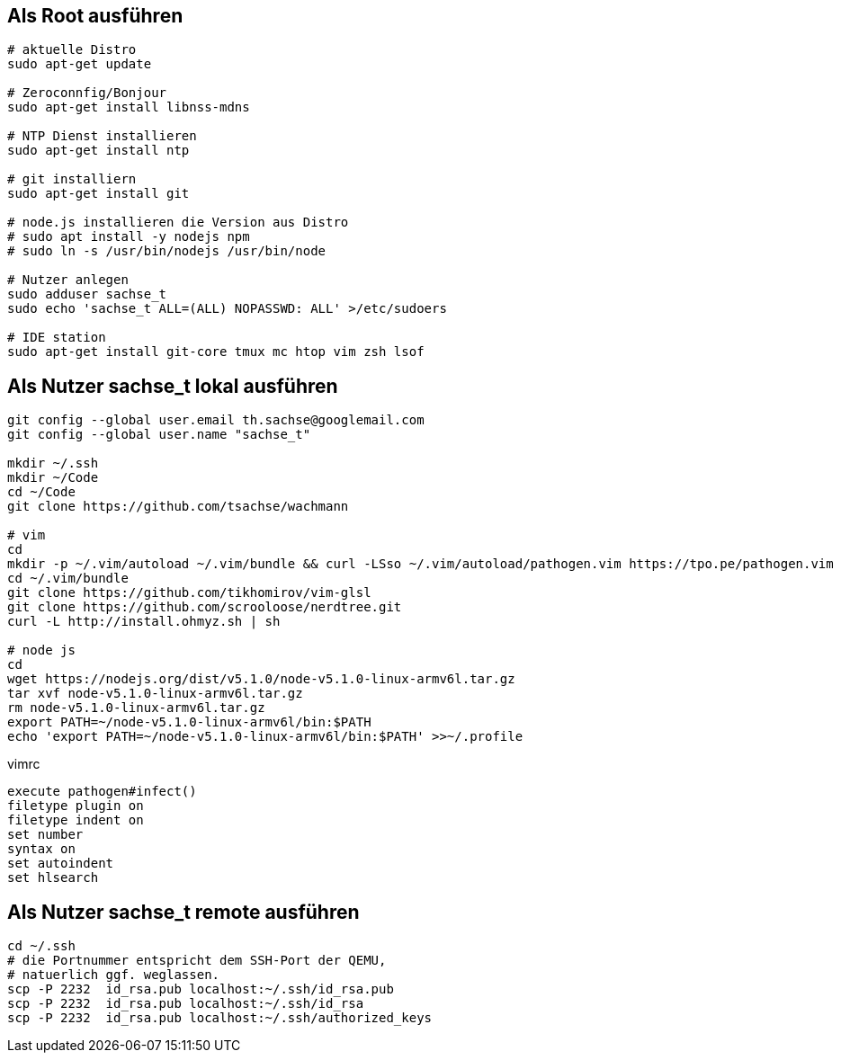 == Als Root ausführen

-----
# aktuelle Distro
sudo apt-get update

# Zeroconnfig/Bonjour
sudo apt-get install libnss-mdns

# NTP Dienst installieren
sudo apt-get install ntp

# git installiern
sudo apt-get install git

# node.js installieren die Version aus Distro
# sudo apt install -y nodejs npm
# sudo ln -s /usr/bin/nodejs /usr/bin/node

# Nutzer anlegen
sudo adduser sachse_t
sudo echo 'sachse_t ALL=(ALL) NOPASSWD: ALL' >/etc/sudoers

# IDE station
sudo apt-get install git-core tmux mc htop vim zsh lsof
-----

== Als Nutzer sachse_t lokal ausführen

-----
git config --global user.email th.sachse@googlemail.com
git config --global user.name "sachse_t"

mkdir ~/.ssh
mkdir ~/Code
cd ~/Code
git clone https://github.com/tsachse/wachmann

# vim
cd
mkdir -p ~/.vim/autoload ~/.vim/bundle && curl -LSso ~/.vim/autoload/pathogen.vim https://tpo.pe/pathogen.vim
cd ~/.vim/bundle
git clone https://github.com/tikhomirov/vim-glsl
git clone https://github.com/scrooloose/nerdtree.git
curl -L http://install.ohmyz.sh | sh

# node js
cd
wget https://nodejs.org/dist/v5.1.0/node-v5.1.0-linux-armv6l.tar.gz
tar xvf node-v5.1.0-linux-armv6l.tar.gz
rm node-v5.1.0-linux-armv6l.tar.gz
export PATH=~/node-v5.1.0-linux-armv6l/bin:$PATH
echo 'export PATH=~/node-v5.1.0-linux-armv6l/bin:$PATH' >>~/.profile

-----

.vimrc
------
execute pathogen#infect()
filetype plugin on
filetype indent on
set number
syntax on
set autoindent
set hlsearch
------

== Als Nutzer sachse_t remote ausführen

-----
cd ~/.ssh
# die Portnummer entspricht dem SSH-Port der QEMU, 
# natuerlich ggf. weglassen.
scp -P 2232  id_rsa.pub localhost:~/.ssh/id_rsa.pub
scp -P 2232  id_rsa.pub localhost:~/.ssh/id_rsa
scp -P 2232  id_rsa.pub localhost:~/.ssh/authorized_keys
-----

